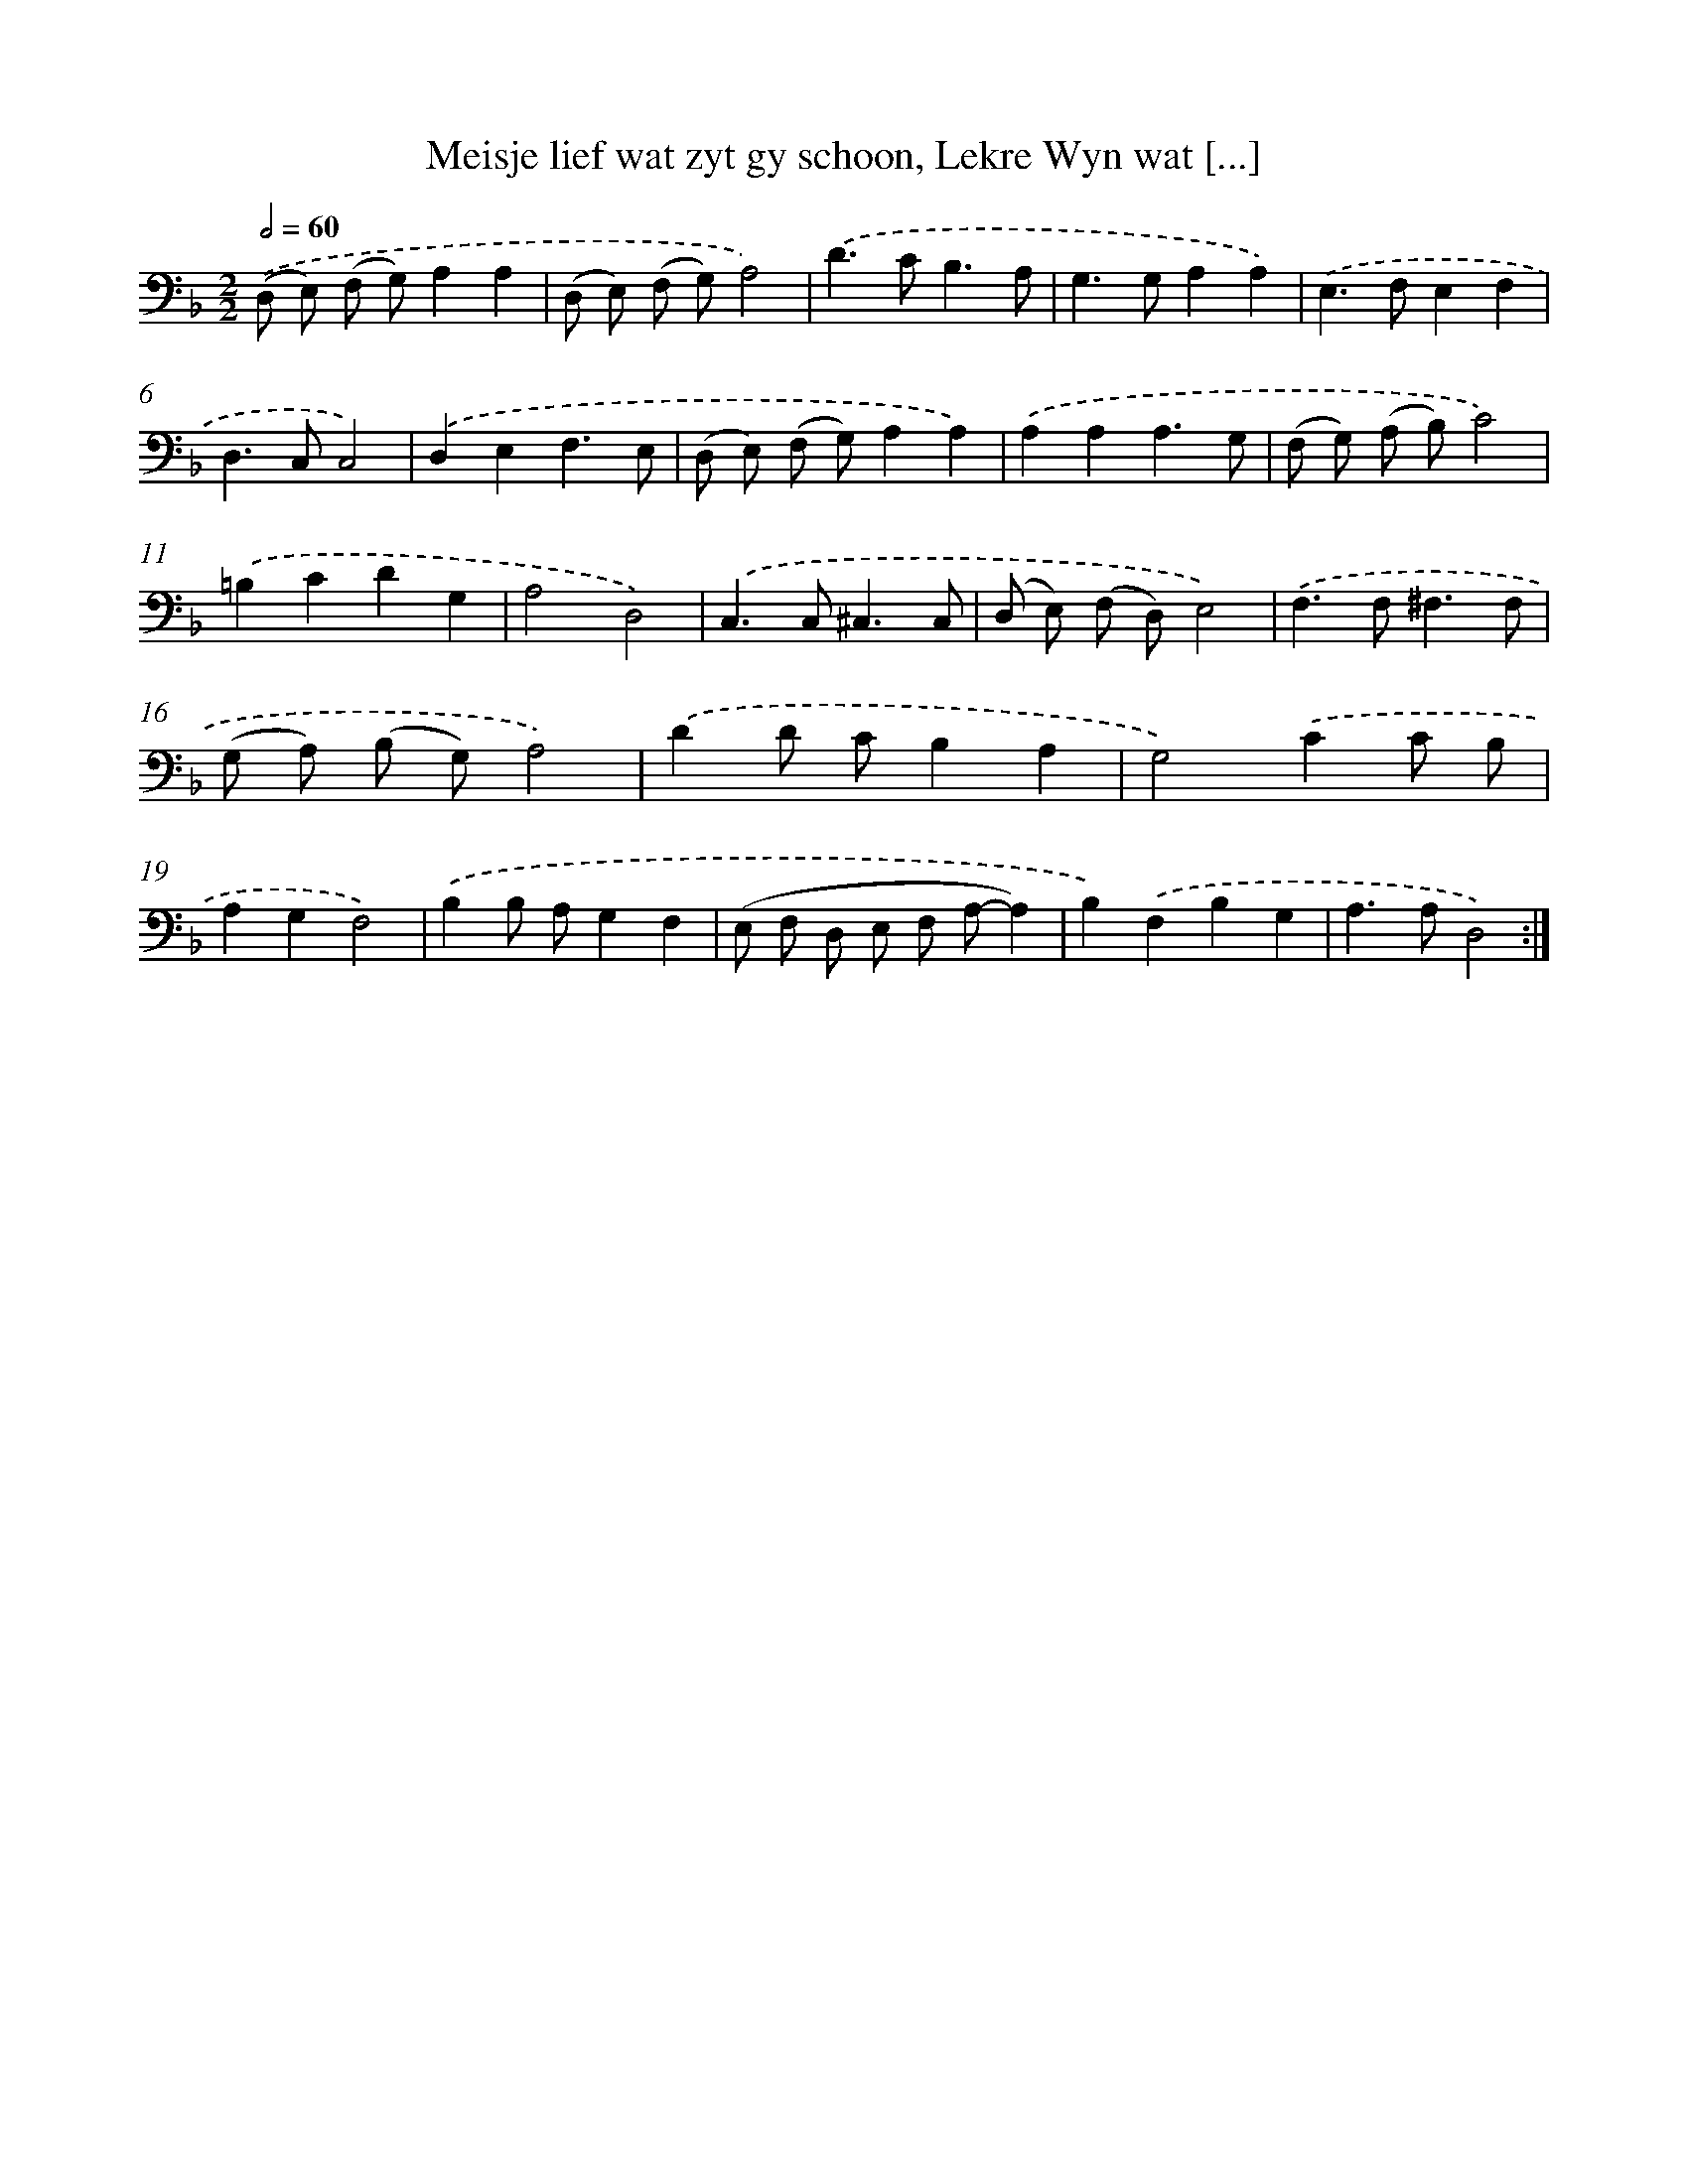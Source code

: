 X: 16174
T: Meisje lief wat zyt gy schoon, Lekre Wyn wat [...]
%%abc-version 2.0
%%abcx-abcm2ps-target-version 5.9.1 (29 Sep 2008)
%%abc-creator hum2abc beta
%%abcx-conversion-date 2018/11/01 14:38:00
%%humdrum-veritas 3214527319
%%humdrum-veritas-data 949564328
%%continueall 1
%%barnumbers 0
L: 1/8
M: 2/2
Q: 1/2=60
K: F clef=bass
.('(D, E,) (F, G,)A,2A,2 |
(D, E,) (F, G,)A,4) |
.('D2>C2B,3A, |
G,2>G,2A,2A,2) |
.('E,2>F,2E,2F,2 |
D,2>C,2C,4) |
.('D,2E,2F,3E, |
(D, E,) (F, G,)A,2A,2) |
.('A,2A,2A,3G, |
(F, G,) (A, B,)C4) |
.('=B,2C2D2G,2 |
A,4D,4) |
.('C,2>C,2^C,3C, |
(D, E,) (F, D,)E,4) |
.('F,2>F,2^F,3F, |
(G, A,) (B, G,)A,4) |
.('D2D CB,2A,2 |
G,4).('C2C B, |
A,2G,2F,4) |
.('B,2B, A,G,2F,2 |
(E, F, D, E, F, A,-A,2) |
B,2).('F,2B,2G,2 |
A,2>A,2D,4) :|]
